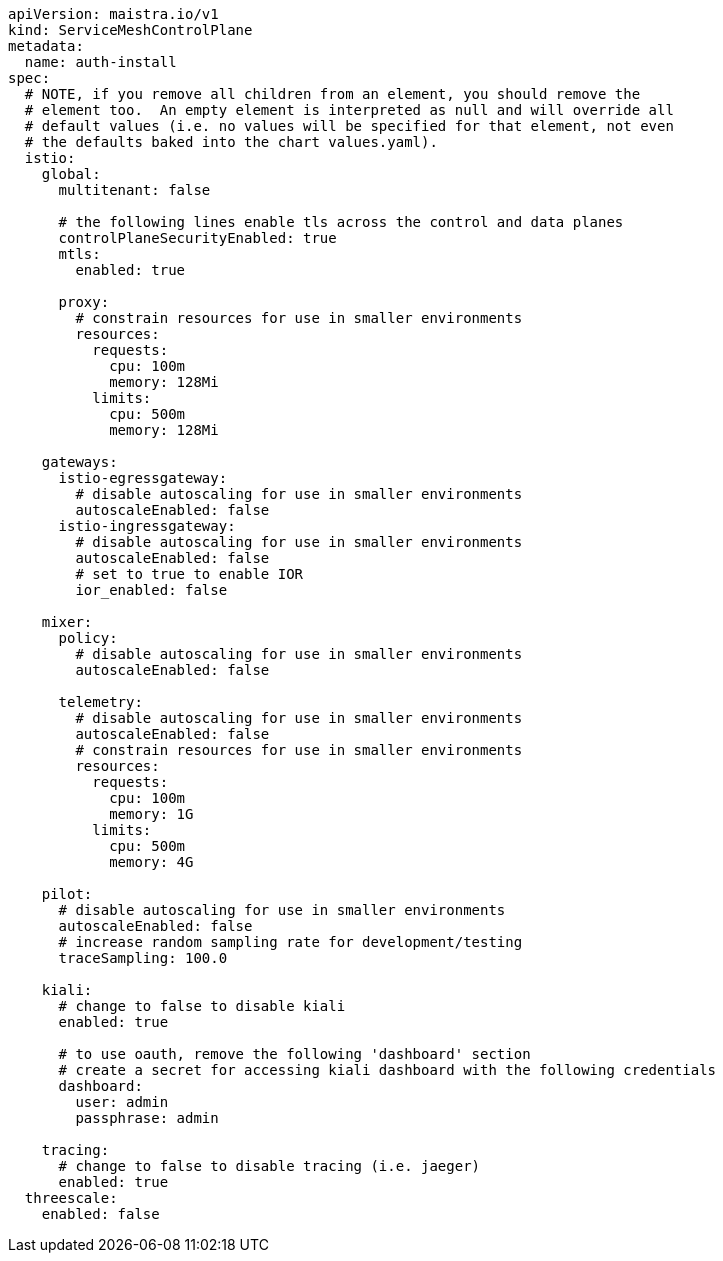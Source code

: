 [source,yaml]
----
apiVersion: maistra.io/v1
kind: ServiceMeshControlPlane
metadata:
  name: auth-install
spec:
  # NOTE, if you remove all children from an element, you should remove the
  # element too.  An empty element is interpreted as null and will override all
  # default values (i.e. no values will be specified for that element, not even
  # the defaults baked into the chart values.yaml).
  istio:
    global:
      multitenant: false

      # the following lines enable tls across the control and data planes
      controlPlaneSecurityEnabled: true
      mtls:
        enabled: true

      proxy:
        # constrain resources for use in smaller environments
        resources:
          requests:
            cpu: 100m
            memory: 128Mi
          limits:
            cpu: 500m
            memory: 128Mi

    gateways:
      istio-egressgateway:
        # disable autoscaling for use in smaller environments
        autoscaleEnabled: false
      istio-ingressgateway:
        # disable autoscaling for use in smaller environments
        autoscaleEnabled: false
        # set to true to enable IOR
        ior_enabled: false

    mixer:
      policy:
        # disable autoscaling for use in smaller environments
        autoscaleEnabled: false

      telemetry:
        # disable autoscaling for use in smaller environments
        autoscaleEnabled: false
        # constrain resources for use in smaller environments
        resources:
          requests:
            cpu: 100m
            memory: 1G
          limits:
            cpu: 500m
            memory: 4G

    pilot:
      # disable autoscaling for use in smaller environments
      autoscaleEnabled: false
      # increase random sampling rate for development/testing
      traceSampling: 100.0

    kiali:
      # change to false to disable kiali
      enabled: true
    
      # to use oauth, remove the following 'dashboard' section
      # create a secret for accessing kiali dashboard with the following credentials
      dashboard:
        user: admin
        passphrase: admin

    tracing:
      # change to false to disable tracing (i.e. jaeger)
      enabled: true
  threescale:
    enabled: false
----
